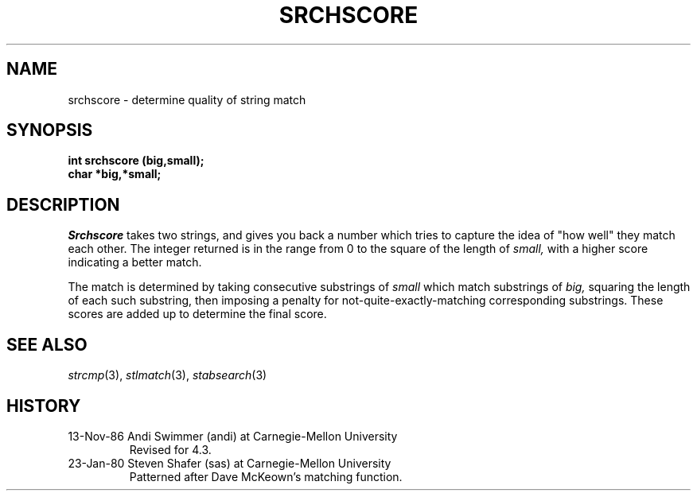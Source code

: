 .\"
.\" $Id: srchscore.3,v 1.3 89/12/26 11:22:13 bww Exp $
.\"
.\" HISTORY
.\" $Log:	srchscore.3,v $
.\" Revision 1.3  89/12/26  11:22:13  bww
.\" 	Revised for 2.6 MSD release.
.\" 	[89/12/25            bww]
.\" 
.\" 13-Nov-86  Andi Swimmer (andi) at Carnegie-Mellon University
.\"	Revised for 4.3.
.\"
.\" 23-Jan-80  Steven Shafer (sas) at Carnegie-Mellon University
.\"	Patterned after Dave McKeown's matching function.
.\"
.TH SRCHSCORE 3 1/23/80
.CM 1
.SH "NAME"
srchscore \- determine quality of string match
.SH "SYNOPSIS"
.B
int srchscore (big,small);
.br
.B
char *big,*small;
.SH "DESCRIPTION"
.I
Srchscore
takes two strings, and gives you back a number which tries to capture
the idea of "how well" they match each other.
The integer returned is
in the range from 0 to the square of the length of
.I
small,
with a higher
score indicating a better match.
.sp
The match is determined by taking consecutive substrings of
.I
small
which match substrings of
.I
big,
squaring the length of each such substring, then imposing a penalty
for not-quite-exactly-matching corresponding substrings.
These scores
are added up to determine the final score.
.SH "SEE ALSO"
.IR strcmp (3), 
.IR stlmatch (3), 
.IR stabsearch (3)
.SH HISTORY
.TP
13-Nov-86  Andi Swimmer (andi) at Carnegie-Mellon University
Revised for 4.3.
.TP
23-Jan-80  Steven Shafer (sas) at Carnegie-Mellon University
Patterned after Dave McKeown's matching function.
